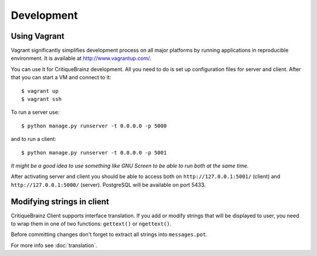 Development
===========

Using Vagrant
-------------

Vagrant significantly simplifies development process on all major platforms by running applications in reproducible
environment. It is available at http://www.vagrantup.com/.

You can use it for CritiqueBrainz development. All you need to do is set up configuration files for server and client.
After that you can start a VM and connect to it::

   $ vagrant up
   $ vagrant ssh

To run a server use::

   $ python manage.py runserver -t 0.0.0.0 -p 5000

and to run a client::

   $ python manage.py runserver -t 0.0.0.0 -p 5001

`It might be a good idea to use something like GNU Screen to be able to run both at the same time.`

After activating server and client you should be able to access both on ``http://127.0.0.1:5001/`` (client)
and ``http://127.0.0.1:5000/`` (server). PostgreSQL will be available on port 5433.

Modifying strings in client
---------------------------

CritiqueBrainz Client supports interface translation. If you add or modify strings that will be displayed to user,
you need to wrap them in one of two functions: ``gettext()`` or ``ngettext()``.

Before committing changes don't forget to extract all strings into ``messages.pot``.

For more info see :doc:`translation`.
